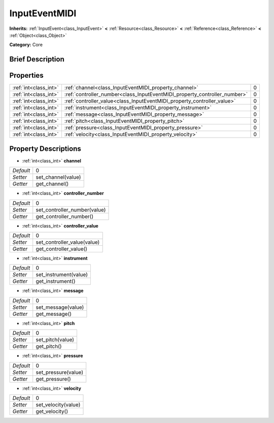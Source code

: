 .. Generated automatically by doc/tools/makerst.py in Godot's source tree.
.. DO NOT EDIT THIS FILE, but the InputEventMIDI.xml source instead.
.. The source is found in doc/classes or modules/<name>/doc_classes.

.. _class_InputEventMIDI:

InputEventMIDI
==============

**Inherits:** :ref:`InputEvent<class_InputEvent>` **<** :ref:`Resource<class_Resource>` **<** :ref:`Reference<class_Reference>` **<** :ref:`Object<class_Object>`

**Category:** Core

Brief Description
-----------------



Properties
----------

+-----------------------+---------------------------------------------------------------------------+---+
| :ref:`int<class_int>` | :ref:`channel<class_InputEventMIDI_property_channel>`                     | 0 |
+-----------------------+---------------------------------------------------------------------------+---+
| :ref:`int<class_int>` | :ref:`controller_number<class_InputEventMIDI_property_controller_number>` | 0 |
+-----------------------+---------------------------------------------------------------------------+---+
| :ref:`int<class_int>` | :ref:`controller_value<class_InputEventMIDI_property_controller_value>`   | 0 |
+-----------------------+---------------------------------------------------------------------------+---+
| :ref:`int<class_int>` | :ref:`instrument<class_InputEventMIDI_property_instrument>`               | 0 |
+-----------------------+---------------------------------------------------------------------------+---+
| :ref:`int<class_int>` | :ref:`message<class_InputEventMIDI_property_message>`                     | 0 |
+-----------------------+---------------------------------------------------------------------------+---+
| :ref:`int<class_int>` | :ref:`pitch<class_InputEventMIDI_property_pitch>`                         | 0 |
+-----------------------+---------------------------------------------------------------------------+---+
| :ref:`int<class_int>` | :ref:`pressure<class_InputEventMIDI_property_pressure>`                   | 0 |
+-----------------------+---------------------------------------------------------------------------+---+
| :ref:`int<class_int>` | :ref:`velocity<class_InputEventMIDI_property_velocity>`                   | 0 |
+-----------------------+---------------------------------------------------------------------------+---+

Property Descriptions
---------------------

.. _class_InputEventMIDI_property_channel:

- :ref:`int<class_int>` **channel**

+-----------+--------------------+
| *Default* | 0                  |
+-----------+--------------------+
| *Setter*  | set_channel(value) |
+-----------+--------------------+
| *Getter*  | get_channel()      |
+-----------+--------------------+

.. _class_InputEventMIDI_property_controller_number:

- :ref:`int<class_int>` **controller_number**

+-----------+------------------------------+
| *Default* | 0                            |
+-----------+------------------------------+
| *Setter*  | set_controller_number(value) |
+-----------+------------------------------+
| *Getter*  | get_controller_number()      |
+-----------+------------------------------+

.. _class_InputEventMIDI_property_controller_value:

- :ref:`int<class_int>` **controller_value**

+-----------+-----------------------------+
| *Default* | 0                           |
+-----------+-----------------------------+
| *Setter*  | set_controller_value(value) |
+-----------+-----------------------------+
| *Getter*  | get_controller_value()      |
+-----------+-----------------------------+

.. _class_InputEventMIDI_property_instrument:

- :ref:`int<class_int>` **instrument**

+-----------+-----------------------+
| *Default* | 0                     |
+-----------+-----------------------+
| *Setter*  | set_instrument(value) |
+-----------+-----------------------+
| *Getter*  | get_instrument()      |
+-----------+-----------------------+

.. _class_InputEventMIDI_property_message:

- :ref:`int<class_int>` **message**

+-----------+--------------------+
| *Default* | 0                  |
+-----------+--------------------+
| *Setter*  | set_message(value) |
+-----------+--------------------+
| *Getter*  | get_message()      |
+-----------+--------------------+

.. _class_InputEventMIDI_property_pitch:

- :ref:`int<class_int>` **pitch**

+-----------+------------------+
| *Default* | 0                |
+-----------+------------------+
| *Setter*  | set_pitch(value) |
+-----------+------------------+
| *Getter*  | get_pitch()      |
+-----------+------------------+

.. _class_InputEventMIDI_property_pressure:

- :ref:`int<class_int>` **pressure**

+-----------+---------------------+
| *Default* | 0                   |
+-----------+---------------------+
| *Setter*  | set_pressure(value) |
+-----------+---------------------+
| *Getter*  | get_pressure()      |
+-----------+---------------------+

.. _class_InputEventMIDI_property_velocity:

- :ref:`int<class_int>` **velocity**

+-----------+---------------------+
| *Default* | 0                   |
+-----------+---------------------+
| *Setter*  | set_velocity(value) |
+-----------+---------------------+
| *Getter*  | get_velocity()      |
+-----------+---------------------+

